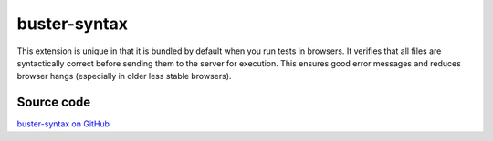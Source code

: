 .. _buster-syntax:

=============
buster-syntax
=============

This extension is unique in that it is bundled by default when you run tests
in browsers. It verifies that all files are syntactically correct before
sending them to the server for execution. This ensures good error messages and
reduces browser hangs (especially in older less stable browsers).


Source code
===========

`buster-syntax on GitHub <https://github.com/busterjs/buster-syntax>`_
